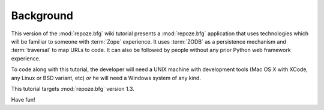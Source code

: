 ==========
Background
==========

This version of the :mod:`repoze.bfg` wiki tutorial presents a
:mod:`repoze.bfg` application that uses technologies which will be
familiar to someone with :term:`Zope` experience.  It uses
:term:`ZODB` as a persistence mechanism and :term:`traversal` to map
URLs to code.  It can also be followed by people without any prior
Python web framework experience.

To code along with this tutorial, the developer will need a UNIX
machine with development tools (Mac OS X with XCode, any Linux or BSD
variant, etc) *or* he will need a Windows system of any kind.

This tutorial targets :mod:`repoze.bfg` version 1.3.

Have fun!

